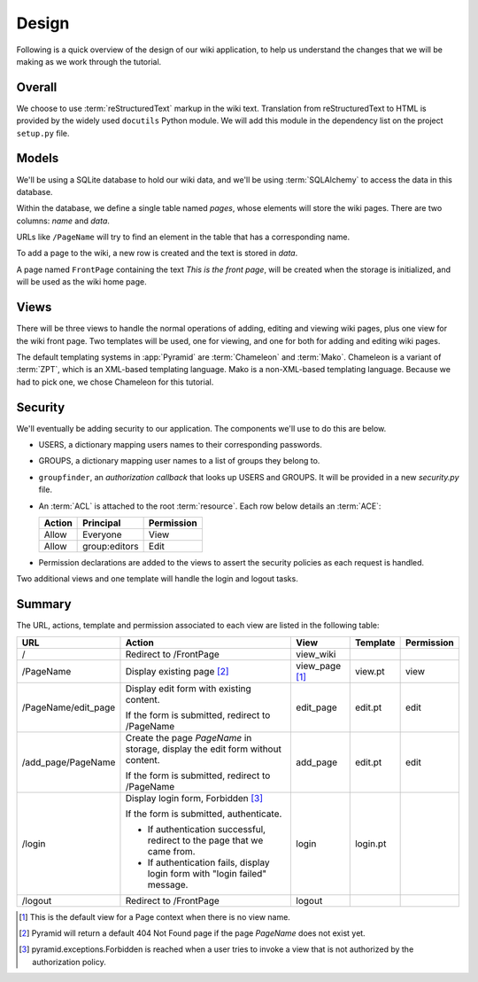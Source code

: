 ==========
Design
==========

Following is a quick overview of the design of our wiki application, to help
us understand the changes that we will be making as we work through the
tutorial.

Overall
-------

We choose to use :term:`reStructuredText` markup in the wiki text.  Translation
from reStructuredText to HTML is provided by the widely used ``docutils``
Python module.  We will add this module in the dependency list on the project
``setup.py`` file.

Models
------

We'll be using a SQLite database to hold our wiki data, and we'll be using
:term:`SQLAlchemy` to access the data in this database.

Within the database, we define a single table named `pages`, whose elements
will store the wiki pages.  There are two columns: `name` and `data`.

URLs like ``/PageName`` will try to find an element in 
the table that has a corresponding name.

To add a page to the wiki, a new row is created and the text
is stored in `data`.

A page named ``FrontPage`` containing the text *This is the front page*, will
be created when the storage is initialized, and will be used as the wiki home
page.

Views
-----

There will be three views to handle the normal operations of adding,
editing and viewing wiki pages, plus one view for the wiki front page.
Two templates will be used, one for viewing, and one for both for adding
and editing wiki pages.

The default templating systems in :app:`Pyramid` are
:term:`Chameleon` and :term:`Mako`.  Chameleon is a variant of
:term:`ZPT`, which is an XML-based templating language.  Mako is a
non-XML-based templating language.  Because we had to pick one,
we chose Chameleon for this tutorial.

Security
--------

We'll eventually be adding security to our application.  The components we'll
use to do this are below.

- USERS, a dictionary mapping users names to their corresponding passwords.

- GROUPS, a dictionary mapping user names to a list of groups they belong to.

- ``groupfinder``, an *authorization callback* that looks up USERS and
  GROUPS.  It will be provided in a new *security.py* file.

- An :term:`ACL` is attached to the root :term:`resource`.  Each row below
  details an :term:`ACE`:

  +----------+----------------+----------------+
  | Action   | Principal      | Permission     |
  +==========+================+================+
  | Allow    | Everyone       | View           |
  +----------+----------------+----------------+
  | Allow    | group:editors  | Edit           |
  +----------+----------------+----------------+

- Permission declarations are added to the views to assert the security
  policies as each request is handled.

Two additional views and one template will handle the login and
logout tasks.

Summary
-------

The URL, actions, template and permission associated to each view are
listed in the following table:

+----------------------+-----------------------+-------------+------------+------------+
| URL                  |  Action               |  View       |  Template  | Permission |
|                      |                       |             |            |            |
+======================+=======================+=============+============+============+
| /                    |  Redirect to          |  view_wiki  |            |            |
|                      |  /FrontPage           |             |            |            |
+----------------------+-----------------------+-------------+------------+------------+
| /PageName            |  Display existing     |  view_page  |  view.pt   |  view      |
|                      |  page [2]_            |  [1]_       |            |            |
|                      |                       |             |            |            |
|                      |                       |             |            |            |
|                      |                       |             |            |            |
+----------------------+-----------------------+-------------+------------+------------+
| /PageName/edit_page  |  Display edit form    |  edit_page  |  edit.pt   |  edit      |
|                      |  with existing        |             |            |            |
|                      |  content.             |             |            |            |
|                      |                       |             |            |            |
|                      |  If the form is       |             |            |            |
|                      |  submitted, redirect  |             |            |            |
|                      |  to /PageName         |             |            |            |
+----------------------+-----------------------+-------------+------------+------------+
| /add_page/PageName   |  Create the page      |  add_page   |  edit.pt   |  edit      |
|                      |  *PageName* in        |             |            |            |
|                      |  storage,  display    |             |            |            |
|                      |  the edit form        |             |            |            |
|                      |  without content.     |             |            |            |
|                      |                       |             |            |            |
|                      |  If the form is       |             |            |            |
|                      |  submitted,           |             |            |            |
|                      |  redirect to          |             |            |            |
|                      |  /PageName            |             |            |            |
+----------------------+-----------------------+-------------+------------+------------+
| /login               |  Display login form,  |  login      |  login.pt  |            |
|                      |  Forbidden [3]_       |             |            |            |
|                      |                       |             |            |            |
|                      |  If the form is       |             |            |            |
|                      |  submitted,           |             |            |            |
|                      |  authenticate.        |             |            |            |
|                      |                       |             |            |            |
|                      |  - If authentication  |             |            |            |
|                      |    successful,        |             |            |            |
|                      |    redirect to the    |             |            |            |
|                      |    page that we       |             |            |            |
|                      |    came from.         |             |            |            |
|                      |                       |             |            |            |
|                      |  - If authentication  |             |            |            |
|                      |    fails, display     |             |            |            |
|                      |    login form with    |             |            |            |
|                      |    "login failed"     |             |            |            |
|                      |    message.           |             |            |            |
|                      |                       |             |            |            |
+----------------------+-----------------------+-------------+------------+------------+
| /logout              |  Redirect to          |  logout     |            |            |
|                      |  /FrontPage           |             |            |            |
+----------------------+-----------------------+-------------+------------+------------+

.. [1] This is the default view for a Page context
       when there is no view name.
.. [2] Pyramid will return a default 404 Not Found page
       if the page *PageName* does not exist yet.
.. [3] pyramid.exceptions.Forbidden is reached when a
       user tries to invoke a view that is
       not authorized by the authorization policy.
